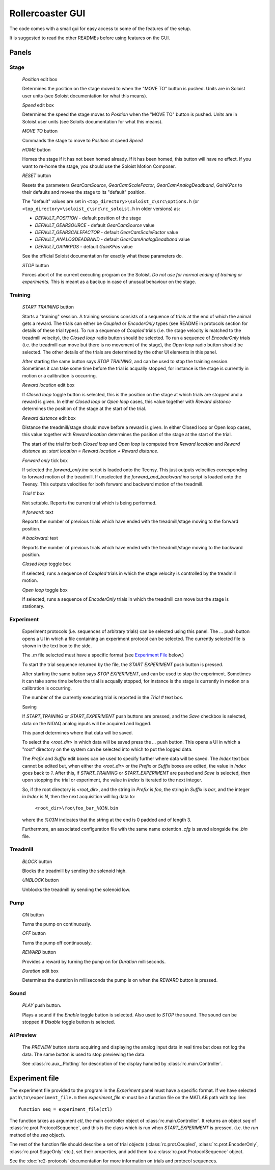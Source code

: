 Rollercoaster GUI
=================

The code comes with a small gui for easy access to some of the features of the setup.

It is suggested to read the other READMEs before using features on the GUI.

Panels
------

Stage
^^^^^

    `Position` edit box
    
    Determines the position on the stage moved to when the "MOVE TO" button is pushed. Units are in Soloist user units (see Soloist documentation for what this means).

    `Speed` edit box

    Determines the speed the stage moves to `Position` when the "MOVE TO" button is pushed. Units are in Soloist user units (see Soloits documentation for what this means).

    `MOVE TO` button

    Commands the stage to move to `Position` at speed `Speed`

    `HOME` button

    Homes the stage if it has not been homed already. If it has been homed, this button will have no  effect. If you want to re-home the stage, you should use the Soloist Motion Composer.

    `RESET` button

    Resets the parameters `GearCamSource`, `GearCamScaleFactor`, `GearCamAnalogDeadband`, `GainKPos` to their defaults and moves the stage to its "default" position. 

    The "default" values are set in ``<top_directory>\soloist_c\src\options.h`` (or ``<top_directory>\soloist_c\src\rc_soloist.h`` in older versions) as:
    
    - `DEFAULT_POSITION` - default position of the stage
    - `DEFAULT_GEARSOURCE` - default `GearCamSource` value
    - `DEFAULT_GEARSCALEFACTOR` - default `GearCamScaleFactor` value
    - `DEFAULT_ANALOGDEADBAND` - default `GearCamAnalogDeadband` value
    - `DEFAULT_GAINKPOS` - default `GainKPos` value

    See the official Soloist documentation for exactly what these parameters do.

    `STOP` button

    Forces abort of the current executing program on the Soloist. *Do not use for normal ending of training or experiments.* This is meant as a backup in case of unusual behaviour on the stage.

Training
^^^^^^^^

    `START TRAINING` button

    Starts a "training" session. 
    A training sessions consists of a sequence of trials at the end of which the animal gets a reward.
    The trials can either be `Coupled` or `EncoderOnly` types (see README in protocols section for details of these trial types).
    To run a sequence of `Coupled` trials (i.e. the stage velocity is matched to the treadmill velocity), the `Closed loop` radio button should be selected.
    To run a sequence of `EncoderOnly` trials (i.e. the treadmill can move but there is no movement of the stage), the `Open loop` radio button should be selected.
    The other details of the trials are determined by the other  UI elements in this panel.

    After starting the same button says `STOP TRAINING`, and can be used to stop the training session.
    Sometimes it can take some time before the trial is acqually stopped, for instance is the stage is currently in motion or a calibration is occurring.

    `Reward location` edit box

    If `Closed loop` toggle button is selected, this is the position on the stage at which trials are stopped and a reward is given.
    In either `Closed loop` or `Open loop` cases, this value together with `Reward distance`  determines the position of the stage at the start of the trial.


    `Reward distance` edit box

    Distance the treadmill/stage should move before a reward is given. 
    In either Closed loop or Open loop cases, this value together with `Reward location` determines the position of the stage at the start of the trial.

    The start of the trial for both `Closed loop` and `Open loop` is computed from `Reward location` and `Reward distance` as: `start location = Reward location + Reward distance`.

    `Forward only` tick box

    If selected the `forward_only.ino` script is loaded onto the Teensy. 
    This just outputs velocities corresponding to forward motion of the treadmill.
    If unselected the `forward_and_backward.ino` script is loaded onto the Teensy.
    This outputs velocities for both forward and backward motion of the treadmill.

    `Trial #` box

    Not settable. Reports the current trial which is being performed.

    `# forward:` text

    Reports the number of previous trials which have ended with the treadmill/stage moving to the forward position.

    `# backward:` text

    Reports the number of previous trials which have ended with the treadmill/stage moving to the backward position.

    `Closed loop` toggle box

    If selected, runs a sequence of `Coupled` trials in which the stage velocity is controlled by the treadmill motion.

    `Open loop` toggle box

    If selected, runs a sequence of `EncoderOnly` trials in which the treadmill can move but the stage is stationary.

Experiment
^^^^^^^^^^

    Experiment protocols (i.e. sequences of arbitrary trials) can be selected using this panel.
    The `...` push button opens a UI in which a file containing an experiment protocol can be selected.
    The currently selected file is shown in the text box to the side.

    The `.m` file selected must have a specific format (see `Experiment File`_ below.)

    To start the trial sequence returned by the file, the `START EXPERIMENT` push button is pressed.

    After starting the same button says `STOP EXPERIMENT`, and can be used to stop the experiment.
    Sometimes it can take some time before the trial is acqually stopped, for instance is the stage is currently in motion or a calibration is occurring.

    The number of the currently executing trial is reported in the `Trial #` text box. 

    Saving

    If `START_TRAINING` or `START_EXPERIMENT` push buttons are pressed, and the `Save` checkbox is selected, data on the NIDAQ analog inputs will be acquired and logged.

    This panel determines where that data will be saved.

    To select the `<root_dir>` in which data will be saved press the `...` push button.
    This opens a UI in which a "root" directory on the system can be selected into which to put the logged data.

    The `Prefix` and `Suffix` edit boxes can be used to specify further where data will be saved. 
    The `Index` text box cannot be edited but, when either the `<root_dir>` or the `Prefix` or `Suffix` boxes are edited, the value in `Index` goes back to `1`.
    After this, if `START_TRAINING` or `START_EXPERIMENT` are pushed and `Save` is selected, then upon stopping the trial or experiment, the value in `Index` is iterated to the next integer.

    So, if the root directory is `<root_dir>`, and the string in `Prefix` is `foo`, the string in `Suffix` is `bar`, and the integer in `Index` is `N`, then the next acquisition will log data to:

        ``<root_dir>\foo\foo_bar_%03N.bin``

    where the `%03N` indicates that the string at the end is 0 padded and of length 3.

    Furthermore, an associated configuration file with the same name extention `.cfg` is saved alongside the `.bin` file.

Treadmill
^^^^^^^^^

    `BLOCK` button

    Blocks the treadmill by sending the solenoid high.

    `UNBLOCK` button

    Unblocks the treadmill by sending the solenoid low.

Pump
^^^^

    `ON` button

    Turns the pump on continuously.

    `OFF` button

    Turns the pump off continuously.

    `REWARD` button

    Provides a reward by turning the pump on for `Duration` milliseconds.

    `Duration` edit box

    Determines the duration in milliseconds the pump is on when the `REWARD` button is pressed.

Sound
^^^^^

    `PLAY` push button.

    Plays a sound if the `Enable` toggle button is selected. Also used to `STOP` the sound. The sound can be stopped if `Disable` toggle button is selected.

AI Preview
^^^^^^^^^^

    The `PREVIEW` button starts acquiring and displaying the analog input data in real time but does not log the data. 
    The same button is used to stop previewing the data.

    See :class:`rc.aux_.Plotting` for description of the display handled by :class:`rc.main.Controller`.

Experiment file
---------------

The experiment file provided to the program in the `Experiment` panel must have a specific format. 
If we have selected ``path\to\experiment_file.m``
then `experiment_file.m` must be a function file on the MATLAB path with top line::


    function seq = experiment_file(ctl)


The function takes as argument `ctl`, the main controller object of :class:`rc.main.Controller`.
It returns an object `seq` of :class:`rc.prot.ProtocolSequence`, and this is the class which is run when `START_EXPERIMENT` is pressed.
(i.e. the `run` method of the `seq` object). 

The rest of the function file should describe a set of trial objects (:class:`rc.prot.Coupled`, :class:`rc.prot.EncoderOnly`, :class:`rc.prot.StageOnly` etc.), set their properties, and add them to a :class:`rc.prot.ProtocolSequence` object.

See the :doc:`rc2-protocols` documentation for more information on trials and protocol sequences.